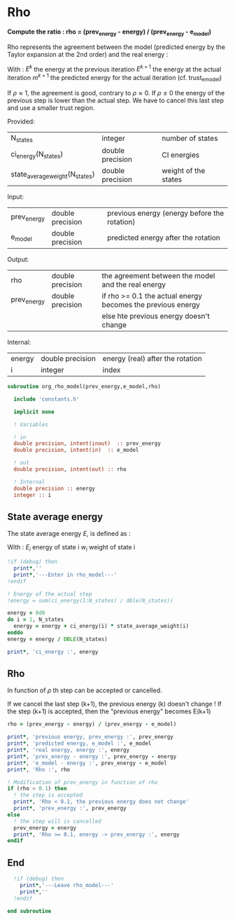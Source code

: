 * Rho

*Compute the ratio : rho = (prev_energy - energy) / (prev_energy - e_model)*

Rho represents the agreement between the model (predicted energy by
the Taylor expansion at the 2nd order) and the real energy :

\begin{equation}
\rho^{k+1} = \frac{E^{k} - E^{k+1}}{E^{k} - m^{k+1}}
\end{equation}
With :
$E^{k}$ the energy at the previous iteration
$E^{k+1}$ the energy at the actual iteration
$m^{k+1}$ the predicted energy for the actual iteration
(cf. trust_e_model)

If $\rho \approx 1$, the agreement is good, contrary to $\rho \approx
0$. If $\rho \leq 0$ the energy of the previous step is lower than the
actual step. We have to cancel this last step and use a smaller trust
region.

Provided:
| N_states                       | integer          | number of states     |
| ci_energy(N_states)            | double precision | CI energies          |
| state_average_weight(N_states) | double precision | weight of the states |

Input:
| prev_energy | double precision | previous energy (energy before the rotation) |
| e_model     | double precision | predicted energy after the rotation          |

Output:
| rho         | double precision | the agreement between the model and the real energy |
| prev_energy | double precision | if rho >= 0.1 the actual energy becomes the previous energy |
|             |                  | else hte previous energy doesn't change                     |

Internal:
| energy | double precision | energy (real)  after the rotation |
| i      | integer          | index                             |

#+BEGIN_SRC f90 :comments org :tangle org_rho_model.irp.f
subroutine org_rho_model(prev_energy,e_model,rho)

  include 'constants.h'

  implicit none
   
  ! Variables

  ! in
  double precision, intent(inout)  :: prev_energy
  double precision, intent(in)  :: e_model

  ! out
  double precision, intent(out) :: rho

  ! Internal
  double precision :: energy
  integer :: i
#+END_SRC

** State average energy
The state average energy $E$, is defined as :
\begin{equation}
E = \sum_i E_i w_i
\end{equation}
With :
$E_i$ energy of state i
$w_i$ weight of state i

#+BEGIN_SRC f90 :comments org :tangle org_rho_model.irp.f
  !if (debug) then
    print*,''
    print*,'---Enter in rho_model---'
  !endif

  ! Energy of the actual step
  !energy = sum(ci_energy(1:N_states) / dble(N_states))

  energy = 0d0
  do i = 1, N_states
    energy = energy + ci_energy(i) * state_average_weight(i)
  enddo
  energy = energy / DBLE(N_states)

  print*, 'ci_energy :', energy
#+END_SRC

** Rho
\begin{equation}
\rho^{k+1} = \frac{E^{k} - E^{k+1}}{E^{k} - m^{k+1}}
\end{equation}

In function of $\rho$ th step can be accepted or cancelled.

If we cancel the last step (k+1), the previous energy (k) doesn't
change !
If the step (k+1) is accepted, then the "previous energy" becomes E(k+1) 

#+BEGIN_SRC f90 :comments org :tangle org_rho_model.irp.f
  rho = (prev_energy - energy) / (prev_energy - e_model)

  print*, 'previous energy, prev_energy :', prev_energy
  print*, 'predicted energy, e_model :', e_model
  print*, 'real energy, energy :', energy
  print*, 'prev_energy - energy :', prev_energy - energy
  print*, 'e_model - energy :', prev_energy - e_model
  print*, 'Rho :', rho

  ! Modification of prev_energy in function of rho
  if (rho < 0.1) then
    ! the step is accepted  
    print*, 'Rho < 0.1, the previous energy does not change'
    print*, 'prev_energy :', prev_energy  
  else
    ! the step will is cancelled
    prev_energy = energy
    print*, 'Rho >= 0.1, energy -> prev_energy :', energy
  endif
#+END_SRC

** End 
#+BEGIN_SRC f90  :comments org :tangle org_rho_model.irp.f
  !if (debug) then
    print*,'---Leave rho_model---'
    print*,''
  !endif

end subroutine
#+END_SRC
